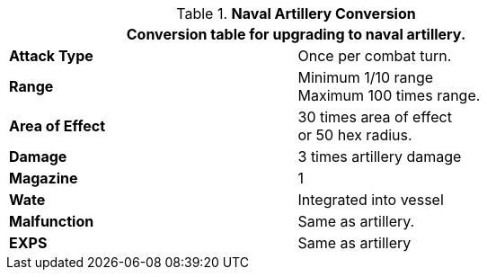 // Table 52.16.7 Naval Artillery
.*Naval Artillery Conversion*
[width="75%",cols="2*<",frame="all", stripes="even"]
|===
2+<|Conversion table for upgrading to naval artillery. 

s|Attack Type
|Once per combat turn.

s|Range
|Minimum 1/10 range +
Maximum 100 times range.

s|Area of Effect
|30 times area of effect +
or 50 hex radius.

s|Damage
|3 times artillery damage

s|Magazine 
|1 

s|Wate
|Integrated into vessel

s|Malfunction
|Same as artillery.

s|EXPS
|Same as artillery

|===
